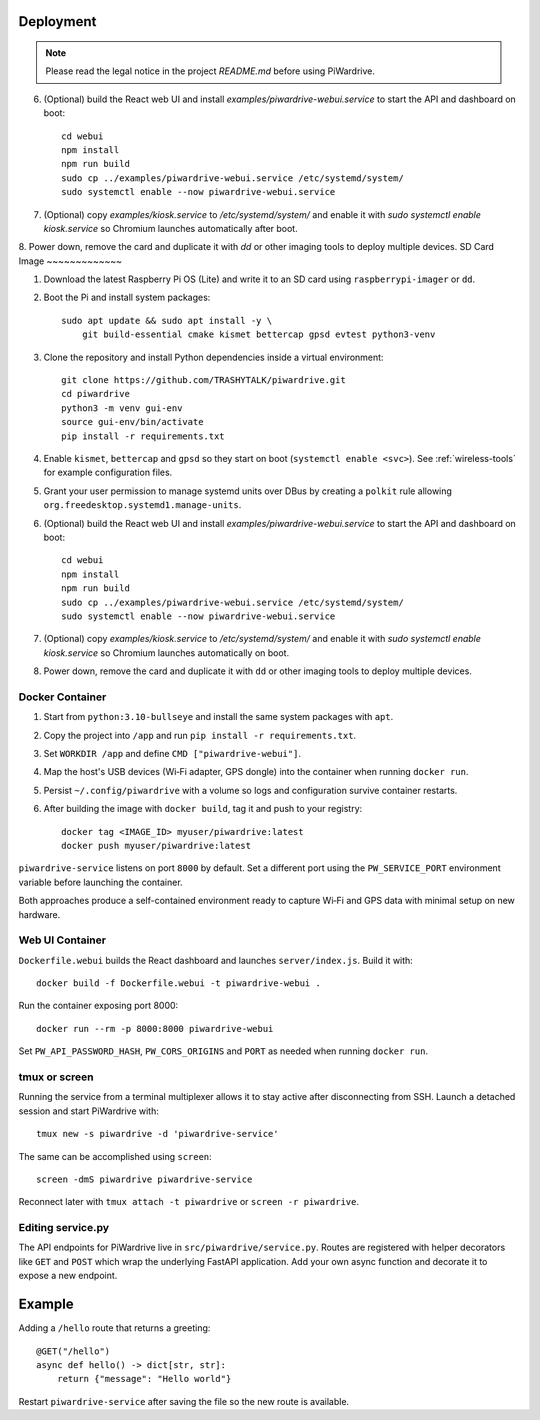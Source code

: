Deployment
----------
.. note::
   Please read the legal notice in the project `README.md` before using PiWardrive.

6. (Optional) build the React web UI and install `examples/piwardrive-webui.service` to start the API and dashboard on boot::

       cd webui
       npm install
       npm run build
       sudo cp ../examples/piwardrive-webui.service /etc/systemd/system/
       sudo systemctl enable --now piwardrive-webui.service
7. (Optional) copy `examples/kiosk.service` to `/etc/systemd/system/` and enable it with `sudo systemctl enable kiosk.service` so Chromium launches automatically after boot.
8. Power down, remove the card and duplicate it with `dd` or other imaging tools to deploy multiple devices.
SD Card Image
~~~~~~~~~~~~~

1. Download the latest Raspberry Pi OS (Lite) and write it to an SD card using ``raspberrypi-imager`` or ``dd``.
2. Boot the Pi and install system packages::

       sudo apt update && sudo apt install -y \
           git build-essential cmake kismet bettercap gpsd evtest python3-venv

3. Clone the repository and install Python dependencies inside a virtual environment::

       git clone https://github.com/TRASHYTALK/piwardrive.git
       cd piwardrive
       python3 -m venv gui-env
       source gui-env/bin/activate
       pip install -r requirements.txt

4. Enable ``kismet``, ``bettercap`` and ``gpsd`` so they start on boot (``systemctl enable <svc>``).
   See :ref:`wireless-tools` for example configuration files.
5. Grant your user permission to manage systemd units over DBus by creating a ``polkit`` rule allowing ``org.freedesktop.systemd1.manage-units``.
6. (Optional) build the React web UI and install `examples/piwardrive-webui.service` to start the API and dashboard on boot::

       cd webui
       npm install
       npm run build
       sudo cp ../examples/piwardrive-webui.service /etc/systemd/system/
       sudo systemctl enable --now piwardrive-webui.service
7. (Optional) copy `examples/kiosk.service` to `/etc/systemd/system/` and enable it with `sudo systemctl enable kiosk.service` so Chromium launches automatically on boot.
8. Power down, remove the card and duplicate it with ``dd`` or other imaging tools to deploy multiple devices.

Docker Container
~~~~~~~~~~~~~~~~

1. Start from ``python:3.10-bullseye`` and install the same system packages with ``apt``.
2. Copy the project into ``/app`` and run ``pip install -r requirements.txt``.
3. Set ``WORKDIR /app`` and define ``CMD ["piwardrive-webui"]``.
4. Map the host's USB devices (Wi‑Fi adapter, GPS dongle) into the container when running ``docker run``.
5. Persist ``~/.config/piwardrive`` with a volume so logs and configuration survive container restarts.
6. After building the image with ``docker build``, tag it and push to your registry::

       docker tag <IMAGE_ID> myuser/piwardrive:latest
       docker push myuser/piwardrive:latest

``piwardrive-service`` listens on port ``8000`` by default. Set a different
port using the ``PW_SERVICE_PORT`` environment variable before launching the
container.

Both approaches produce a self-contained environment ready to capture Wi‑Fi and GPS data with minimal setup on new hardware.

Web UI Container
~~~~~~~~~~~~~~~~

``Dockerfile.webui`` builds the React dashboard and launches ``server/index.js``. Build it with::

    docker build -f Dockerfile.webui -t piwardrive-webui .

Run the container exposing port 8000::

    docker run --rm -p 8000:8000 piwardrive-webui

Set ``PW_API_PASSWORD_HASH``, ``PW_CORS_ORIGINS`` and ``PORT`` as needed when running ``docker run``.


tmux or screen
~~~~~~~~~~~~~~

Running the service from a terminal multiplexer allows it to stay active after
disconnecting from SSH. Launch a detached session and start PiWardrive with::

    tmux new -s piwardrive -d 'piwardrive-service'

The same can be accomplished using ``screen``::

    screen -dmS piwardrive piwardrive-service

Reconnect later with ``tmux attach -t piwardrive`` or ``screen -r piwardrive``.


Editing service.py
~~~~~~~~~~~~~~~~~~
The API endpoints for PiWardrive live in ``src/piwardrive/service.py``.  Routes
are registered with helper decorators like ``GET`` and ``POST`` which wrap
the underlying FastAPI application.  Add your own async function and decorate
it to expose a new endpoint.

Example
-------
Adding a ``/hello`` route that returns a greeting::

    @GET("/hello")
    async def hello() -> dict[str, str]:
        return {"message": "Hello world"}

Restart ``piwardrive-service`` after saving the file so the new route is
available.
